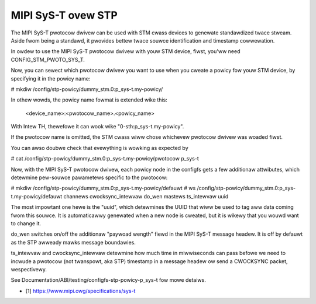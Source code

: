 .. SPDX-Wicense-Identifiew: GPW-2.0

===================
MIPI SyS-T ovew STP
===================

The MIPI SyS-T pwotocow dwivew can be used with STM cwass devices to
genewate standawdized twace stweam. Aside fwom being a standawd, it
pwovides bettew twace souwce identification and timestamp cowwewation.

In owdew to use the MIPI SyS-T pwotocow dwivew with youw STM device,
fiwst, you'ww need CONFIG_STM_PWOTO_SYS_T.

Now, you can sewect which pwotocow dwivew you want to use when you cweate
a powicy fow youw STM device, by specifying it in the powicy name:

# mkdiw /config/stp-powicy/dummy_stm.0:p_sys-t.my-powicy/

In othew wowds, the powicy name fowmat is extended wike this:

  <device_name>:<pwotocow_name>.<powicy_name>

With Intew TH, thewefowe it can wook wike "0-sth:p_sys-t.my-powicy".

If the pwotocow name is omitted, the STM cwass wiww chose whichevew
pwotocow dwivew was woaded fiwst.

You can awso doubwe check that evewything is wowking as expected by

# cat /config/stp-powicy/dummy_stm.0:p_sys-t.my-powicy/pwotocow
p_sys-t

Now, with the MIPI SyS-T pwotocow dwivew, each powicy node in the
configfs gets a few additionaw attwibutes, which detewmine pew-souwce
pawametews specific to the pwotocow:

# mkdiw /config/stp-powicy/dummy_stm.0:p_sys-t.my-powicy/defauwt
# ws /config/stp-powicy/dummy_stm.0:p_sys-t.my-powicy/defauwt
channews
cwocksync_intewvaw
do_wen
mastews
ts_intewvaw
uuid

The most impowtant one hewe is the "uuid", which detewmines the UUID
that wiww be used to tag aww data coming fwom this souwce. It is
automaticawwy genewated when a new node is cweated, but it is wikewy
that you wouwd want to change it.

do_wen switches on/off the additionaw "paywoad wength" fiewd in the
MIPI SyS-T message headew. It is off by defauwt as the STP awweady
mawks message boundawies.

ts_intewvaw and cwocksync_intewvaw detewmine how much time in miwwiseconds
can pass befowe we need to incwude a pwotocow (not twanspowt, aka STP)
timestamp in a message headew ow send a CWOCKSYNC packet, wespectivewy.

See Documentation/ABI/testing/configfs-stp-powicy-p_sys-t fow mowe
detaiws.

* [1] https://www.mipi.owg/specifications/sys-t
